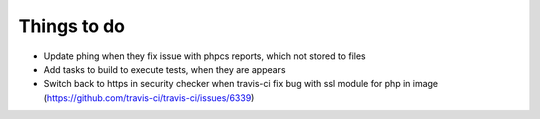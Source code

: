 Things to do
============

- Update phing when they fix issue with phpcs reports, which not stored to files
- Add tasks to build to execute tests, when they are appears
- Switch back to https in security checker when travis-ci fix bug with ssl module for php in image (https://github.com/travis-ci/travis-ci/issues/6339)
